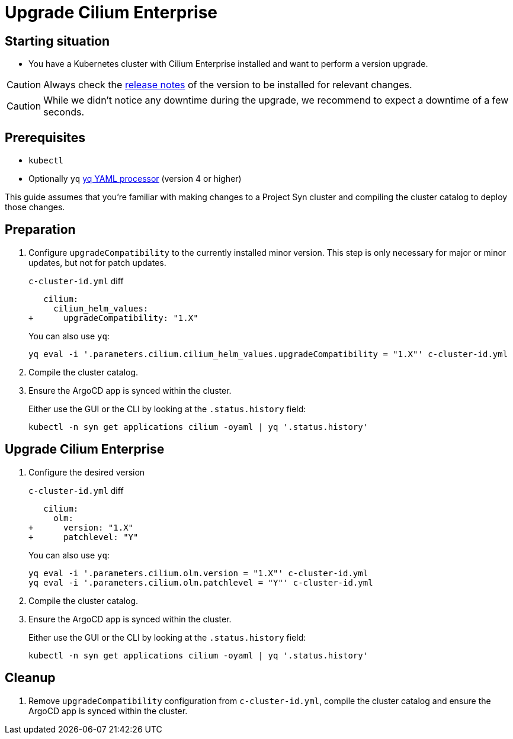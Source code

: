 = Upgrade Cilium Enterprise

== Starting situation

* You have a Kubernetes cluster with Cilium Enterprise installed and want to perform a version upgrade.

[CAUTION]
Always check the https://docs.isovalent.com/operations-guide/releases/release-notes/cilium/index.html[release notes] of the version to be installed for relevant changes.

[CAUTION]
While we didn't notice any downtime during the upgrade, we recommend to expect a downtime of a few seconds.


== Prerequisites

* `kubectl`
* Optionally `yq` https://mikefarah.gitbook.io/yq[yq YAML processor] (version 4 or higher)

This guide assumes that you're familiar with making changes to a Project Syn cluster and compiling the cluster catalog to deploy those changes.

== Preparation

. Configure `upgradeCompatibility` to the currently installed minor version. This step is only necessary for major or minor updates, but not for patch updates.
+
.`c-cluster-id.yml` diff
[source,diff]
----
   cilium:
     cilium_helm_values:
+      upgradeCompatibility: "1.X"
----
+
You can also use `yq`:
+
[source,shell]
----
yq eval -i '.parameters.cilium.cilium_helm_values.upgradeCompatibility = "1.X"' c-cluster-id.yml
----

. Compile the cluster catalog.

. Ensure the ArgoCD app is synced within the cluster.
+
Either use the GUI or the CLI by looking at the `.status.history` field:
+
[source,shell]
----
kubectl -n syn get applications cilium -oyaml | yq '.status.history'
----

== Upgrade Cilium Enterprise

. Configure the desired version
+
.`c-cluster-id.yml` diff
[source,diff]
----
   cilium:
     olm:
+      version: "1.X"
+      patchlevel: "Y"
----
+
You can also use `yq`:
+
[source,shell]
----
yq eval -i '.parameters.cilium.olm.version = "1.X"' c-cluster-id.yml
yq eval -i '.parameters.cilium.olm.patchlevel = "Y"' c-cluster-id.yml
----

. Compile the cluster catalog.

. Ensure the ArgoCD app is synced within the cluster.
+
Either use the GUI or the CLI by looking at the `.status.history` field:
+
[source,shell]
----
kubectl -n syn get applications cilium -oyaml | yq '.status.history'
----

== Cleanup

. Remove `upgradeCompatibility` configuration from `c-cluster-id.yml`, compile the cluster catalog and ensure the ArgoCD app is synced within the cluster.
